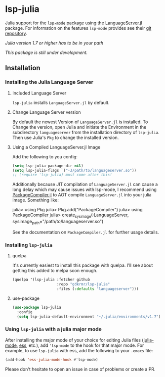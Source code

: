 * lsp-julia

Julia support for the [[https://github.com/emacs-lsp/lsp-mode][=lsp-mode=]] package using the [[https://github.com/JuliaEditorSupport/LanguageServer.jl][LanguageServer.jl]] package.
For information on the features =lsp-mode= provides see their [[https://github.com/emacs-lsp/lsp-mode][git repository]].

/Julia version 1.7 or higher has to be in your path/

/This package is still under development./

** Installation
*** Installing the Julia Language Server
**** Included Language Server
~lsp-julia~ installs ~LanguageServer.jl~ by default.

**** Change Language Server version
By default the newest Version of ~LanguageServer.jl~ is installed. To Change the
version, open Julia and initiate the Environment in the subdirectory
~languageserver~ from the installation directory of ~lsp-julia~. Then use
Julia's ~Pkg~ to change the installed version.

**** Using a Compiled LanguageServer.jl Image

Add the following to you config:
     
#+BEGIN_SRC emacs-lisp
  (setq lsp-julia-package-dir nil)
  (setq lsp-julia-flags `("-J/path/to/languageserver.so"))
  ;; (require 'lsp-julia) must come after this!
#+END_SRC

Additionally because JIT compilation of ~LanguageServer.jl~ can cause a long delay
which may cause issues with lsp-mode, I recommend using [[https://github.com/JuliaLang/PackageCompiler.jl][PackageCompiler.jl]] to
AOT compile ~LanguageServer.jl~ into your julia image. Something like:

#+BEGIN_EXAMPLE julia
  julia> using Pkg
  julia> Pkg.add("PackageCompiler")
  julia> using PackageCompiler
  julia> create_sysimage(:LanguageServer, sysimage_path="/path/to/languageserver.so")
#+END_EXAMPLE

See the documentation on ~PackageCompiler.jl~ for further usage details.

*** Installing =lsp-julia=
**** quelpa
It's currently easiest to install this package with quelpa. I'll see
about getting this added to melpa soon enough.

#+BEGIN_SRC emacs-lisp
  (quelpa '(lsp-julia :fetcher github
                      :repo "gdkrmr/lsp-julia"
                      :files (:defaults "languageserver")))
#+END_SRC
**** use-package
#+BEGIN_SRC emacs-lisp
(use-package lsp-julia
  :config
  (setq lsp-julia-default-environment "~/.julia/environments/v1.7"))
#+END_SRC

*** Using =lsp-julia= with a julia major mode

After installing the major mode of your choice for editing Julia files
([[https://github.com/JuliaEditorSupport/julia-emacs][julia-mode]], [[https://ess.r-project.org/][ess]], etc.), add ='lsp-mode= to the hook for that major mode. For
example, to use =lsp-julia= with ess, add the following to your =.emacs= file:

#+BEGIN_SRC emacs-lisp
    (add-hook 'ess-julia-mode-hook #'lsp-mode)
#+END_SRC

Please don't hesitate to open an issue in case of problems or create a PR.
